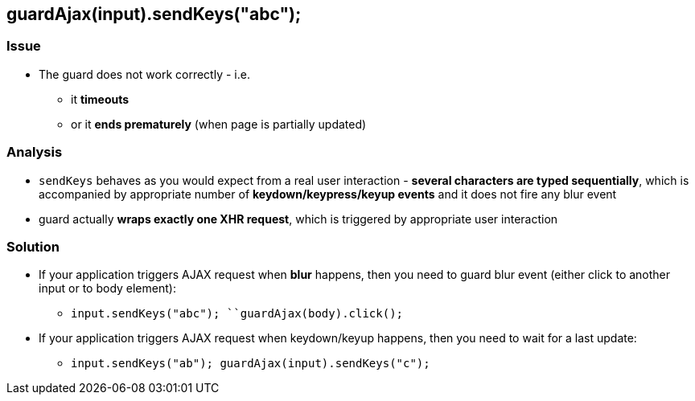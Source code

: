== guardAjax(input).sendKeys("abc");

[[issue]]
=== Issue

* The guard does not work correctly - i.e.
** it *timeouts*
** or it **ends prematurely** (when page is partially updated)

[[analysis]]
=== Analysis

* `sendKeys` behaves as you would expect from a real user interaction -
**several characters are typed sequentially**, which is accompanied by
appropriate number of *keydown/keypress/keyup events* and it does not
fire any blur event
* guard actually **wraps exactly one XHR request**, which is triggered
by appropriate user interaction

[[solution]]
=== Solution

* If your application triggers AJAX request when *blur* happens, then
you need to guard blur event (either click to another input or to body
element):
** `input.sendKeys("abc"); ``guardAjax(body).click();`
* If your application triggers AJAX request when keydown/keyup happens,
then you need to wait for a last update: 
** `input.sendKeys("ab"); guardAjax(input).sendKeys("c");`
